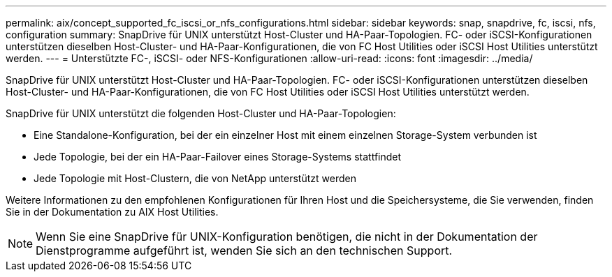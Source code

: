 ---
permalink: aix/concept_supported_fc_iscsi_or_nfs_configurations.html 
sidebar: sidebar 
keywords: snap, snapdrive, fc, iscsi, nfs, configuration 
summary: SnapDrive für UNIX unterstützt Host-Cluster und HA-Paar-Topologien. FC- oder iSCSI-Konfigurationen unterstützen dieselben Host-Cluster- und HA-Paar-Konfigurationen, die von FC Host Utilities oder iSCSI Host Utilities unterstützt werden. 
---
= Unterstützte FC-, iSCSI- oder NFS-Konfigurationen
:allow-uri-read: 
:icons: font
:imagesdir: ../media/


[role="lead"]
SnapDrive für UNIX unterstützt Host-Cluster und HA-Paar-Topologien. FC- oder iSCSI-Konfigurationen unterstützen dieselben Host-Cluster- und HA-Paar-Konfigurationen, die von FC Host Utilities oder iSCSI Host Utilities unterstützt werden.

SnapDrive für UNIX unterstützt die folgenden Host-Cluster und HA-Paar-Topologien:

* Eine Standalone-Konfiguration, bei der ein einzelner Host mit einem einzelnen Storage-System verbunden ist
* Jede Topologie, bei der ein HA-Paar-Failover eines Storage-Systems stattfindet
* Jede Topologie mit Host-Clustern, die von NetApp unterstützt werden


Weitere Informationen zu den empfohlenen Konfigurationen für Ihren Host und die Speichersysteme, die Sie verwenden, finden Sie in der Dokumentation zu AIX Host Utilities.


NOTE: Wenn Sie eine SnapDrive für UNIX-Konfiguration benötigen, die nicht in der Dokumentation der Dienstprogramme aufgeführt ist, wenden Sie sich an den technischen Support.
